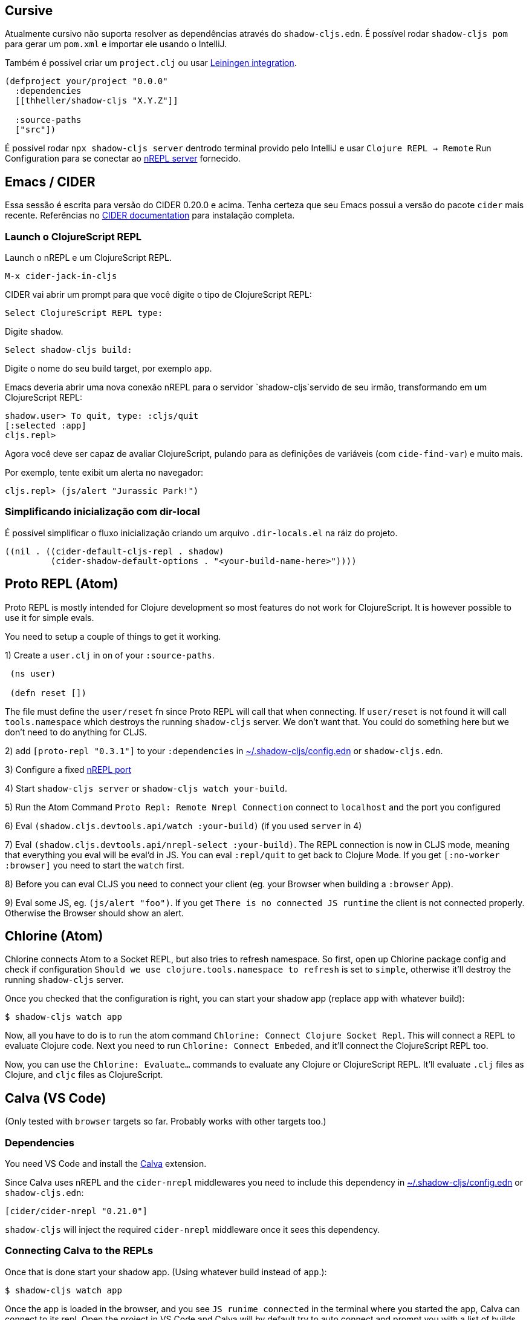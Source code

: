 == Cursive

Atualmente cursivo não suporta resolver as dependências através do `shadow-cljs.edn`. É possível rodar `shadow-cljs pom` para gerar um `pom.xml` e importar ele usando o IntelliJ.

Também é possível criar um `project.clj` ou usar <<Leiningen, Leiningen integration>>.

```
(defproject your/project "0.0.0"
  :dependencies
  [[thheller/shadow-cljs "X.Y.Z"]]

  :source-paths
  ["src"])
```

É possível rodar `npx shadow-cljs server` dentrodo terminal provido pelo IntelliJ e usar `Clojure REPL -> Remote` Run Configuration para se conectar ao <<nREPL, nREPL server>> fornecido.

== Emacs / CIDER [[cider]]

Essa sessão é escrita para versão do CIDER 0.20.0 e acima. Tenha certeza que seu Emacs possui a versão do pacote `cider` mais recente. Referências no link:https://docs.cider.mx[CIDER documentation] para instalação completa.


=== Launch o ClojureScript REPL

Launch o nREPL e um ClojureScript REPL.

```console
M-x cider-jack-in-cljs
```

CIDER vai abrir um prompt para que você digite o tipo de ClojureScript REPL:

```console
Select ClojureScript REPL type:
```

Digite `shadow`.

```console
Select shadow-cljs build:
```

Digite o nome do seu build target, por exemplo `app`.

Emacs deveria abrir uma nova conexão nREPL para o servidor `shadow-cljs`servido de seu irmão, transformando em um ClojureScript REPL:

```console
shadow.user> To quit, type: :cljs/quit
[:selected :app]
cljs.repl>
```

Agora você deve ser capaz de avaliar ClojureScript, pulando para as definições de variáveis (com `cide-find-var`) e muito mais.

Por exemplo, tente exibit um alerta no navegador:

```console
cljs.repl> (js/alert "Jurassic Park!")
```

=== Simplificando inicialização com dir-local

É possível simplificar o fluxo inicialização criando um arquivo `.dir-locals.el` na ráiz do projeto.

```
((nil . ((cider-default-cljs-repl . shadow)
	 (cider-shadow-default-options . "<your-build-name-here>"))))
```

== Proto REPL (Atom)

Proto REPL is mostly intended for Clojure development so most features do not work for ClojureScript. It is however possible to use it for simple evals.

You need to setup a couple of things to get it working.

1)  Create a `user.clj` in on of your `:source-paths`.

```clojure
 (ns user)

 (defn reset [])
```

The file must define the `user/reset` fn since Proto REPL will call that when connecting. If `user/reset` is not found it will call `tools.namespace` which destroys the running `shadow-cljs` server. We don't want that. You could do something here but we don't need to do anything for CLJS.

2) add `[proto-repl "0.3.1"]` to your `:dependencies` in <<user-config, ~/.shadow-cljs/config.edn>> or `shadow-cljs.edn`.

3) Configure a fixed <<nREPL, nREPL port>>

4) Start `shadow-cljs server` or `shadow-cljs watch your-build`.

5) Run the Atom Command `Proto Repl: Remote Nrepl Connection` connect to `localhost` and the port you configured

6) Eval `(shadow.cljs.devtools.api/watch :your-build)` (if you used `server` in 4)

7) Eval `(shadow.cljs.devtools.api/nrepl-select :your-build)`. The REPL connection is now in CLJS mode, meaning that everything you eval will be eval'd in JS. You can eval `:repl/quit` to get back to Clojure Mode. If you get `[:no-worker :browser]` you need to start the `watch` first.

8) Before you can eval CLJS you need to connect your client (eg. your Browser when building a `:browser` App).

9) Eval some JS, eg. `(js/alert "foo")`. If you get `There is no connected JS runtime` the client is not connected properly. Otherwise the Browser should show an alert.

== Chlorine (Atom)

Chlorine connects Atom to a Socket REPL, but also tries to refresh namespace. So first, open up Chlorine package config and check if configuration `Should we use clojure.tools.namespace to refresh` is set to `simple`, otherwise it'll destroy the running `shadow-cljs` server.

Once you checked that the configuration is right, you can start your shadow app (replace `app` with whatever build):

```
$ shadow-cljs watch app
```

Now, all you have to do is to run the atom command `Chlorine: Connect Clojure Socket Repl`. This will connect a REPL to evaluate Clojure code. Next you need to run `Chlorine: Connect Embeded`, and it'll connect the ClojureScript REPL too.

Now, you can use the `Chlorine: Evaluate...` commands to evaluate any Clojure or ClojureScript REPL. It'll evaluate `.clj` files as Clojure, and `cljc` files as ClojureScript.

== Calva (VS Code)

(Only tested with `browser` targets so far. Probably works with other targets too.)

=== Dependencies

You need VS Code and install the https://marketplace.visualstudio.com/items?itemName=cospaia.clojure4vscode#overview[Calva] extension.

Since Calva uses nREPL and the `cider-nrepl` middlewares you need to include this dependency in <<user-config, ~/.shadow-cljs/config.edn>> or `shadow-cljs.edn`:

```clojure
[cider/cider-nrepl "0.21.0"]
```

`shadow-cljs` will inject the required `cider-nrepl` middleware once it sees this dependency.

=== Connecting Calva to the REPLs

Once that is done start your shadow app. (Using whatever build instead of `app`.):

```
$ shadow-cljs watch app
```

Once the app is loaded in the browser, and you see `JS runime connected` in the terminal where you started the app, Calva can connect to its repl. Open the project in VS Code and Calva will by default try to auto connect and prompt you with a list of builds read from `shadow-cljs.edn`. Select the right one (`:app` in this example) and Calva's Clojure and Clojurescript support is activated.

(If you already have the project open in VS Code when you start the app, issue the `clojure4vscode: connect` command.)

=== Features

Some of the things you can now do:

==== Intellisense and stuff

- Peek at definitions on hover.
- Get auto completion help.
- Navigate to definitions (`cmd-click` on Mac, might be `ctrl-click` on Windows and Linux).

==== Evaluation of the file, forms and selection

- Evaluate the file: `ctrl+alt+c enter` (This is done automatically one opening files.)
- Evaluate inline: `ctrl+alt+c e`
- Evaluate and replace them in the editor: `ctrl+alt+c r`
- Pretty print evaluation resuls: `ctrl+alt+c p`
- Send forms to the integrated terminal repls for evaluation: `ctrl+alt+c alt+e`

==== Run tests

- Run namespace tests: `ctrl+alt+c t`
- Run all tests: `ctrl+alt+c shift+t` (Really clunky in large projects so far.)
- Rerun previously failing tests: `ctrl+alt+c ctrl+t`
- Test failures are marked in the explorer and editors and listed in the Problem tab for easy access.

==== Terminal repls

- Switch namespace in terminal repl to that of the currently open file: `ctrl+alt+c n`
- Load current file and switch namespace in: `ctrl+alt+c alt+n`

==== Cljc files

- Switch between Clojure and Clojurescript repl `ctrl+alt+c ctrl+alt+t` (or click the green `cljc/clj` button in the status bar). This determines both which repl is backing the editor and what terminal repl is being accessed, see above.

== Fireplace.vim (Vim/Neovim)

https://www.vim.org/scripts/script.php?script_id=4978[Fireplace.vim] is a Vim/Neovim plug-in which provides Clojure REPL integration by acting as an https://nrepl.org/[nREPL] client. When combined with Shadow-CLJS, it also provides ClojureScript REPL integration.

This guide uses as an example the app created in the official https://github.com/thheller/shadow-cljs#quick-start[Shadow-CLJS Quick Start] guide therefore refers to a few configuration items in the app's `shadow-cljs.edn`. That being said, these configuration items are fairly generic so should be applicable to other apps with minor modifications.

=== Dependencies

Install https://www.vim.org/scripts/script.php?script_id=4978[Fireplace.vim] using your favorite method of installing plug-ins in Vim/Neovim.

As an https://nrepl.org/[nREPL] client, https://www.vim.org/scripts/script.php?script_id=4978[Fireplace.vim] depends on https://docs.cider.mx/cider-nrepl/[CIDER-nREPL] (which is nREPL middleware that provides common, editor-agnostic REPL operations) therefore you need to include this dependency in <<user-config, ~/.shadow-cljs/config.edn>> or `shadow-cljs.edn` (as shown in the next sub-section.) Shadow-CLJS will inject the required CIDER-nREPL middleware once it sees this dependency.

=== Preparing the app

Create the example app by following the official https://github.com/thheller/shadow-cljs#quick-start[Shadow-CLJS Quick Start] guide and modify its `shadow-cljs.edn` as follows:

```clojure
;; shadow-cljs configuration
{:source-paths
 ["src/dev"
  "src/main"
  "src/test"]

 ;; ADD - CIDER-nREPL middleware required by Fireplace.vim
 :dependencies
 [[cider/cider-nrepl "0.22.4"]]

 ;; ADD - a port (e.g., 3333) for the REPL server to which Fireplace.vim connects
 :nrepl
 {:port 3333}

 ;; ADD - a port (e.g., 8080) for the development-time HTTP server that serves the app
 :dev-http
 {8080 "public"}

 :builds
 {:frontend  ; NOTE - This is the build ID referenced at various places below.
  {:target :browser
   :modules {:main {:init-fn acme.frontend.app/init}}}}}
```

Once that is done, start the app (note the Shadow-CLJS build ID, `frontend`, specified in `shadow-cljs.edn`):

```sh
npx shadow-cljs watch frontend
```

Open the app in a browser at http://localhost:8080/. Without this step, you would get the following error message from https://www.vim.org/scripts/script.php?script_id=4978[Fireplace.vim] if you attempt to connect to the REPL server from within Vim/Neovim:

```
No application has connected to the REPL server. 
Make sure your JS environment has loaded your compiled ClojureScript code.
```

=== Connecting Fireplace.vim to REPL Server

Open a ClojureScript source file in Vim/Neovim and execute the following command to connect https://www.vim.org/scripts/script.php?script_id=4978[Fireplace.vim] to the REPL server (note the port for the REPL server, `3333`, specified in `shadow-cljs.edn`):

```
:Connect 3333
=>
Connected to nrepl://localhost:3333/                                                              
Scope connection to: ~/code/clojurescript/acme-app (ENTER)
```

This creates a Clojure (instead of ClojureScript) REPL session. Execute the following command to add ClojureScript support to the session (note the Shadow-CLJS build ID, `frontend`, specified in `shadow-cljs.edn`):

```
:CljEval (shadow/repl :frontend)
=>
To quit, type: :cljs/quit                                                                      
[:selected :frontend]
Press ENTER or type command to continue
```

You should now be able to execute https://www.vim.org/scripts/script.php?script_id=4978[Fireplace.vim] commands against the REPL server. Please refer to the https://www.vim.org/scripts/script.php?script_id=4978[Fireplace.vim] documentation for the full list of commands you can execute.
